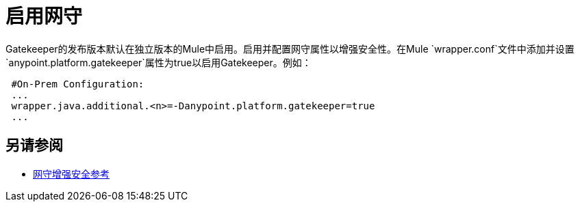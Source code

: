 = 启用网守

Gatekeeper的发布版本默认在独立版本的Mule中启用。启用并配置网守属性以增强安全性。在Mule `wrapper.conf`文件中添加并设置`anypoint.platform.gatekeeper`属性为true以启用Gatekeeper。例如：

----
 #On-Prem Configuration: 
 ...
 wrapper.java.additional.<n>=-Danypoint.platform.gatekeeper=true
 ...
----

== 另请参阅

*  link:/api-manager/v/1.x/gatekeeper[网守增强安全参考]
